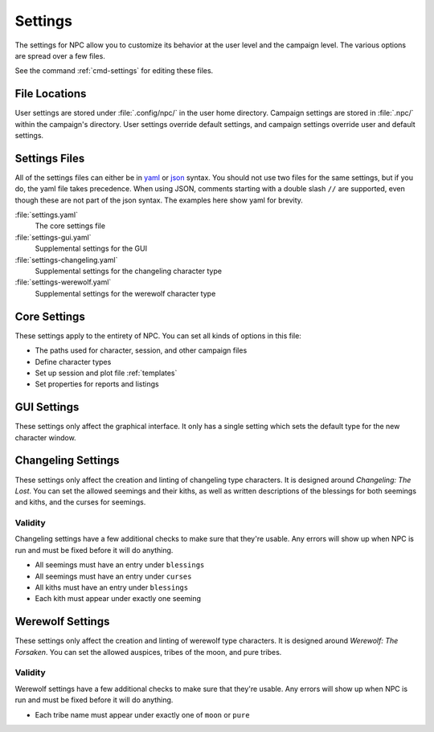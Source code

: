 .. Settings documentation

.. _settings:

Settings
===============================

The settings for NPC allow you to customize its behavior at the user level and the campaign level. The various options are spread over a few files.

See the command :ref:`cmd-settings` for editing these files.

File Locations
--------------

User settings are stored under :file:`.config/npc/` in the user home directory. Campaign settings are stored in :file:`.npc/` within the campaign's directory. User settings override default settings, and campaign settings override user and default settings.

Settings Files
--------------

All of the settings files can either be in `yaml`_ or `json`_ syntax. You should not use two files for the same settings, but if you do, the yaml file takes precedence. When using JSON, comments starting with a double slash ``//`` are supported, even though these are not part of the json syntax. The examples here show yaml for brevity.

:file:`settings.yaml`
	The core settings file

:file:`settings-gui.yaml`
	Supplemental settings for the GUI

:file:`settings-changeling.yaml`
	Supplemental settings for the changeling character type

:file:`settings-werewolf.yaml`
	Supplemental settings for the werewolf character type

Core Settings
-------------

These settings apply to the entirety of NPC. You can set all kinds of options in this file:

* The paths used for character, session, and other campaign files
* Define character types
* Set up session and plot file :ref:`templates`
* Set properties for reports and listings

GUI Settings
------------

These settings only affect the graphical interface. It only has a single setting which sets the default type for the new character window.

Changeling Settings
-------------------

These settings only affect the creation and linting of changeling type characters. It is designed around :t:`Changeling: The Lost`. You can set the allowed seemings and their kiths, as well as written descriptions of the blessings for both seemings and kiths, and the curses for seemings.

Validity
~~~~~~~~

Changeling settings have a few additional checks to make sure that they're usable. Any errors will show up when NPC is run and must be fixed before it will do anything.

* All seemings must have an entry under ``blessings``
* All seemings must have an entry under ``curses``
* All kiths must have an entry under ``blessings``
* Each kith must appear under exactly one seeming

Werewolf Settings
-----------------

These settings only affect the creation and linting of werewolf type characters. It is designed around :t:`Werewolf: The Forsaken`. You can set the allowed auspices, tribes of the moon, and pure tribes.

Validity
~~~~~~~~

Werewolf settings have a few additional checks to make sure that they're usable. Any errors will show up when NPC is run and must be fixed before it will do anything.

* Each tribe name must appear under exactly one of ``moon`` or ``pure``

.. _`yaml`: https://www.tutorialspoint.com/yaml/yaml_basics.htm
.. _`json`: https://www.tutorialspoint.com/json/json_syntax.htm
